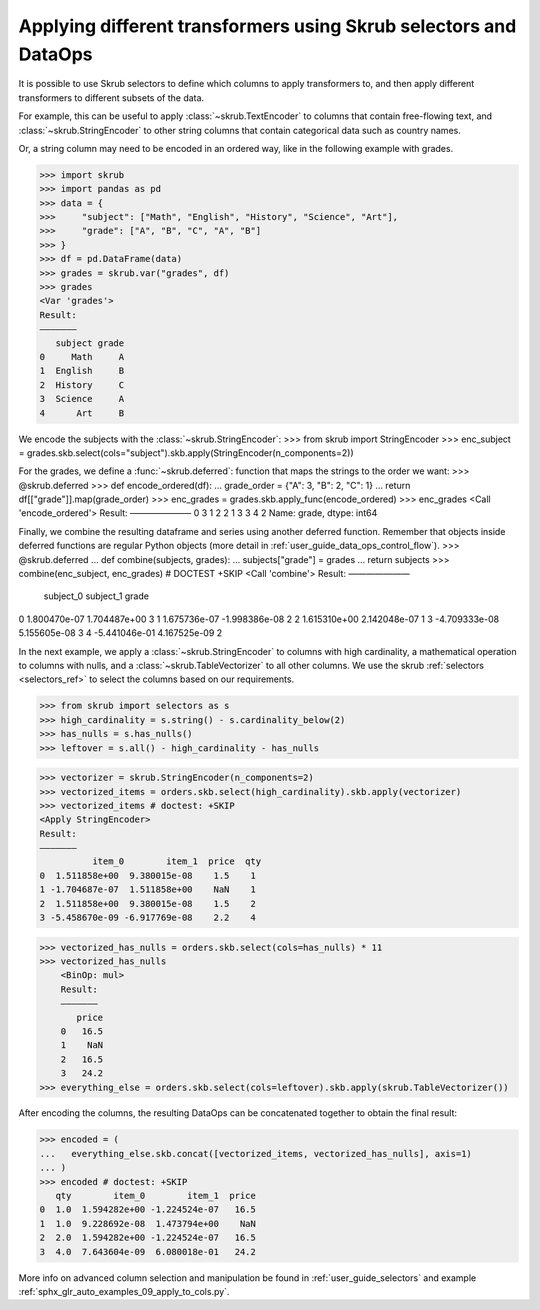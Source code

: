 .. _user_guide_data_ops_applying_different_transformers:

Applying different transformers using Skrub selectors and DataOps
=================================================================

It is possible to use Skrub selectors to define which columns to apply
transformers to, and then apply different transformers to different subsets of
the data.

For example, this can be useful to apply :class:`~skrub.TextEncoder` to columns
that contain free-flowing text, and :class:`~skrub.StringEncoder` to other string
columns that contain categorical data such as country names.

Or, a string column may need to be encoded in an ordered way, like in the following
example with grades.

>>> import skrub
>>> import pandas as pd
>>> data = {
>>>     "subject": ["Math", "English", "History", "Science", "Art"],
>>>     "grade": ["A", "B", "C", "A", "B"]
>>> }
>>> df = pd.DataFrame(data)
>>> grades = skrub.var("grades", df)
>>> grades
<Var 'grades'>
Result:
―――――――
   subject grade
0     Math     A
1  English     B
2  History     C
3  Science     A
4      Art     B

We encode the subjects with the :class:`~skrub.StringEncoder`:
>>> from skrub import StringEncoder
>>> enc_subject = grades.skb.select(cols="subject").skb.apply(StringEncoder(n_components=2))

For the grades, we define a :func:`~skrub.deferred`: function that maps the strings
to the order we want:
>>> @skrub.deferred
>>> def encode_ordered(df):
...     grade_order = {"A": 3, "B": 2, "C": 1}
...     return df[["grade"]].map(grade_order)
>>> enc_grades = grades.skb.apply_func(encode_ordered)
>>> enc_grades
<Call 'encode_ordered'>
Result:
―――――――
0    3
1    2
2    1
3    3
4    2
Name: grade, dtype: int64

Finally, we combine the resulting dataframe and series using another deferred
function. Remember that objects inside deferred functions are regular Python
objects (more detail in :ref:`user_guide_data_ops_control_flow`).
>>> @skrub.deferred
... def combine(subjects, grades):
...     subjects["grade"] = grades
...     return subjects
>>> combine(enc_subject, enc_grades) # DOCTEST +SKIP
<Call 'combine'>
Result:
―――――――
      subject_0     subject_1  grade
0  1.800470e-07  1.704487e+00      3
1  1.675736e-07 -1.998386e-08      2
2  1.615310e+00  2.142048e-07      1
3 -4.709333e-08  5.155605e-08      3
4 -5.441046e-01  4.167525e-09      2


In the next example, we apply a :class:`~skrub.StringEncoder` to columns
with high cardinality, a mathematical operation to columns with nulls, and a
:class:`~skrub.TableVectorizer` to all other columns. We use the skrub
:ref:`selectors <selectors_ref>` to select the columns based on our requirements.

>>> from skrub import selectors as s
>>> high_cardinality = s.string() - s.cardinality_below(2)
>>> has_nulls = s.has_nulls()
>>> leftover = s.all() - high_cardinality - has_nulls

>>> vectorizer = skrub.StringEncoder(n_components=2)
>>> vectorized_items = orders.skb.select(high_cardinality).skb.apply(vectorizer)
>>> vectorized_items # doctest: +SKIP
<Apply StringEncoder>
Result:
―――――――
          item_0        item_1  price  qty
0  1.511858e+00  9.380015e-08    1.5    1
1 -1.704687e-07  1.511858e+00    NaN    1
2  1.511858e+00  9.380015e-08    1.5    2
3 -5.458670e-09 -6.917769e-08    2.2    4

>>> vectorized_has_nulls = orders.skb.select(cols=has_nulls) * 11
>>> vectorized_has_nulls
    <BinOp: mul>
    Result:
    ―――――――
       price
    0   16.5
    1    NaN
    2   16.5
    3   24.2
>>> everything_else = orders.skb.select(cols=leftover).skb.apply(skrub.TableVectorizer())

After encoding the columns, the resulting DataOps can be concatenated together
to obtain the final result:

>>> encoded = (
...   everything_else.skb.concat([vectorized_items, vectorized_has_nulls], axis=1)
... )
>>> encoded # doctest: +SKIP
   qty        item_0        item_1  price
0  1.0  1.594282e+00 -1.224524e-07   16.5
1  1.0  9.228692e-08  1.473794e+00    NaN
2  2.0  1.594282e+00 -1.224524e-07   16.5
3  4.0  7.643604e-09  6.080018e-01   24.2

More info on advanced column selection and manipulation be found in
:ref:`user_guide_selectors` and example
:ref:`sphx_glr_auto_examples_09_apply_to_cols.py`.
